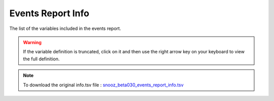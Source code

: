 .. _event_report_info_csv:

===============================
Events Report Info
===============================

The list of the variables included in the events report. 

.. warning::

   If the variable definition is truncated, click on it and then use the right arrow key on your keyboard to view the full definition.

.. note::

   To download the original info.tsv file : `snooz_beta030_events_report_info.tsv <https://f004.backblazeb2.com/file/snooz-release/doc/snooz_beta030_events_report_info.tsv>`_

.. csv-table:: Events Report
   :header: "Variable Label", "Variable Definition"
   :file: snooz_beta030_events_report_info.tsv
   :delim: tab

